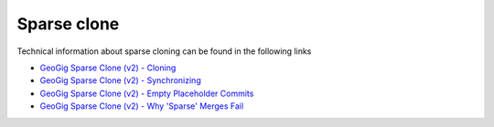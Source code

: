 Sparse clone
=============

Technical information about sparse cloning can be found in the following links

- `GeoGig Sparse Clone (v2) - Cloning <https://docs.google.com/presentation/d/1cBKnzJAj6lLH7sJinJ7Ox9vhZBfo77Q8SRqnKC7wCAc/edit?usp=sharing>`_
- `GeoGig Sparse Clone (v2) - Synchronizing <https://docs.google.com/presentation/d/19fvGDDpzrq3FGyEkJq1r01EseWyPRgBAfjVlzwU_jCY/edit?usp=sharing>`_
- `GeoGig Sparse Clone (v2) - Empty Placeholder Commits <https://docs.google.com/presentation/d/1AXsD-alaC7WqIkQcWfH3_36I9HEFeV2BMIvS6_zvCME/edit?usp=sharing>`_
- `GeoGig Sparse Clone (v2) - Why 'Sparse' Merges Fail <https://docs.google.com/presentation/d/1EXjSXZW-2OmXKlqO-nK3IvSUdIh_cZF3SvvPPDvLeaQ/edit?usp=sharing>`_
